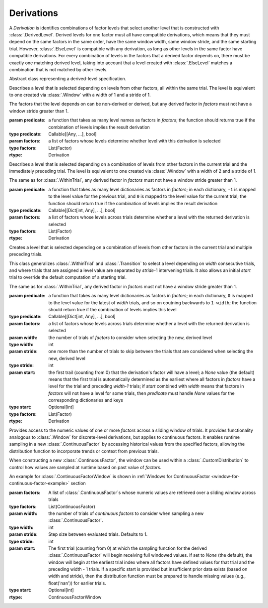 .. _derivations:

Derivations
===========

A `Derivation` is identifies combinations of factor levels that select
another level that is constructed with :class:`.DerivedLevel`. Derived
levels for one factor must all have compatible derivations, which
means that they must depend on the same factors in the same order, have
the same window width, same window stride, and the same starting
trial. However, :class:`.ElseLevel` is compatible with any derivation,
as long as other levels in the same factor have compatible derivations.
For every combination of levels in the factors that a derived factor
depends on, there must be exactly one matching derived level, taking
into account that a level created with :class:`.ElseLevel` matches a
combination that is not matched by other levels.

.. class:: sweetpea.Derivation()

   Abstract class representing a derived-level specification.
           
.. class:: sweetpea.WithinTrial(predicate, factors)

              Describes a level that is selected depending on levels
              from other factors, all within the same trial. The level
              is equivalent to one created via :class:`.Window` with a
              width of 1 and a stride of 1.

              The factors that the level depends on can be non-derived
              or derived, but any derived factor in `factors` must not
              have a window stride greater than 1.

              :param predicate: a function that takes as many level
                                names as factors in `factors`; the
                                function should returns true if the
                                combination of levels implies the
                                result derivation
              :type predicate: Callable[[Any, ...], bool]
              :param factors: a list of factors whose levels determine
                              whether level with this derivation is
                              selected
              :type factors: List(Factor)
              :rtype: Derivation

.. class:: sweetpea.Transition(predicate, factors)

              Describes a level that is selected depending on a
              combination of levels from other factors in the current
              trial and the immediately preceding trial. The level
              is equivalent to one created via :class:`.Window` with a
              width of 2 and a stride of 1.

              The same as for :class:`.WithinTrial`, any derived factor
              in `factors` must not have a window stride greater
              than 1.

              :param predicate: a function that takes as many level
                                dictionaries as factors in `factors`; in each
                                dictionary, ``-1`` is mapped
                                to the level value for the previous
                                trial, and ``0`` is mapped to the
                                level value for the current trial; the
                                function should return true if the
                                combination of levels implies the
                                result derivation
              :type predicate: Callable[[Dict[int, Any], ...], bool]
              :param factors: a list of factors whose levels across
                              trials determine whether a level with
                              the returned derivation is selected
              :type factors: List(Factor)
              :rtype: Derivation

.. class:: sweetpea.Window(predicate, factors, width, stride=1, start=None)

              Creates a level that is selected depending on a
              combination of levels from other factors in the current
              trial and multiple preceding trials.

              This class generalizes :class:`.WithinTrial` and
              :class:`.Transition` to select a level depending on
              `width` consecutive trials, and where trials that are
              assigned a level value are separated by `stride`-1
              intervening trials. It also allows an initial `start`
              trial to override the default computation of a starting
              trial.

              The same as for :class:`.WithinTrial`, any derived factor
              in `factors` must not have a window stride greater
              than 1.

              :param predicate: a function that takes as many level
                                dictionaries as factors in `factors`; in each
                                dictionary, ``0`` is mapped to the
                                level value for the latest of
                                `width` trials, and so on coutning backwards
                                to ``1-width``; the
                                function should return true if the
                                combination of levels implies this
                                level
              :type predicate: Callable[[Dict[int, Any], ...], bool]
              :param factors: a list of factors whose levels across
                              trials determine whether a level with
                              the returned derivation is selected
              :param width: the number of trials of `factors` to
                            consider when selecting the new, derived
                            level
              :type width: int
              :param stride: one more than the number of trials to
                             skip between the trials that are
                             considered when selecting the new,
                             derived level
              :type stride: int
              :param start: the first trail (counting from 0) that
                            the derivation's factor will have a level;
                            a `None` value (the default) means that the
                            first trial is automatically determined as
                            the earliest where all factors in `factors`
                            have a level for the trial and preceding `width-1` trials;
                            if `start` combined with `width`
                            means that factors in `factors` will not
                            have a level for some trials, then `predicate` must handle
                            `None` values for the corresponding dictionaries and keys
              :type start: Optional[int]
              :type factors: List(Factor)
              :rtype: Derivation

.. class:: sweetpea.ContinuousFactorWindow(factors, width, stride=1, start=None)

              Provides access to the numeric values of one or more `factors`
              across a sliding window of trials. It provides functionality analogous to 
              :class:`.Window` for discrete-level derivations,
              but applies to continuous factors. It enables runtime sampling in a 
              new :class:`.ContinuousFactor` by accessing 
              historical values from the specified factors, allowing the distribution function 
              to incorporate trends or context from previous trials.
               
              When constructing a new :class:`.ContinuousFactor`, the window can be used 
              within a :class:`.CustomDistribution` to control how values are sampled at runtime 
              based on past value of `factors`.
              
              An example for :class:`.ContinuousFactorWindow` is shown in 
              :ref:`Windows for ContinuousFactor <window-for-continuous-factor-example>` section


              :param factors: A list of :class:`.ContinuousFactor`\s whose numeric values are retrieved
                                        over a sliding window across trials
              :type factors: List(ContinuousFactor)
              :param width: the number of trials of `continuous factors` to
                            consider when sampling a new :class:`.ContinuousFactor`.
              :type width: int
              :param stride: Step size between evaluated trials. Defaults to 1.
              :type stride: int
              :param start: The first trial (counting from 0) at which the sampling function
                            for the derived :class:`.ContinuousFactor` will begin receiving full 
                            windowed values. If set to `None` (the default), the window will begin 
                            at the earliest trial index where all factors have defined values 
                            for that trial and the preceding width - 1 trials.
                            If a specific start is provided but insufficient prior data exists 
                            (based on width and stride), then the distribution function must be 
                            prepared to handle missing values (e.g., float('nan')) for earlier trials.            
              :type start: Optional[int]

              :rtype: ContinuousFactorWindow